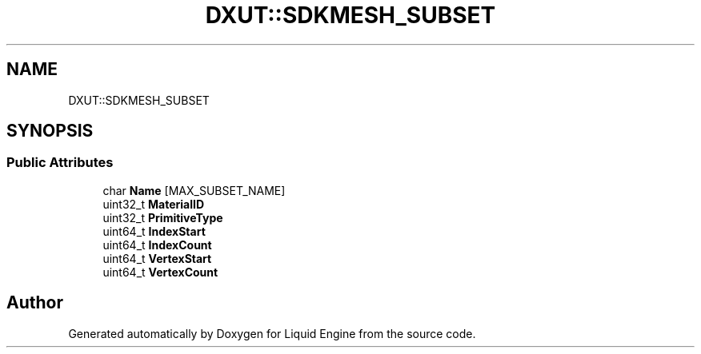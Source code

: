 .TH "DXUT::SDKMESH_SUBSET" 3 "Fri Aug 11 2023" "Liquid Engine" \" -*- nroff -*-
.ad l
.nh
.SH NAME
DXUT::SDKMESH_SUBSET
.SH SYNOPSIS
.br
.PP
.SS "Public Attributes"

.in +1c
.ti -1c
.RI "char \fBName\fP [MAX_SUBSET_NAME]"
.br
.ti -1c
.RI "uint32_t \fBMaterialID\fP"
.br
.ti -1c
.RI "uint32_t \fBPrimitiveType\fP"
.br
.ti -1c
.RI "uint64_t \fBIndexStart\fP"
.br
.ti -1c
.RI "uint64_t \fBIndexCount\fP"
.br
.ti -1c
.RI "uint64_t \fBVertexStart\fP"
.br
.ti -1c
.RI "uint64_t \fBVertexCount\fP"
.br
.in -1c

.SH "Author"
.PP 
Generated automatically by Doxygen for Liquid Engine from the source code\&.
